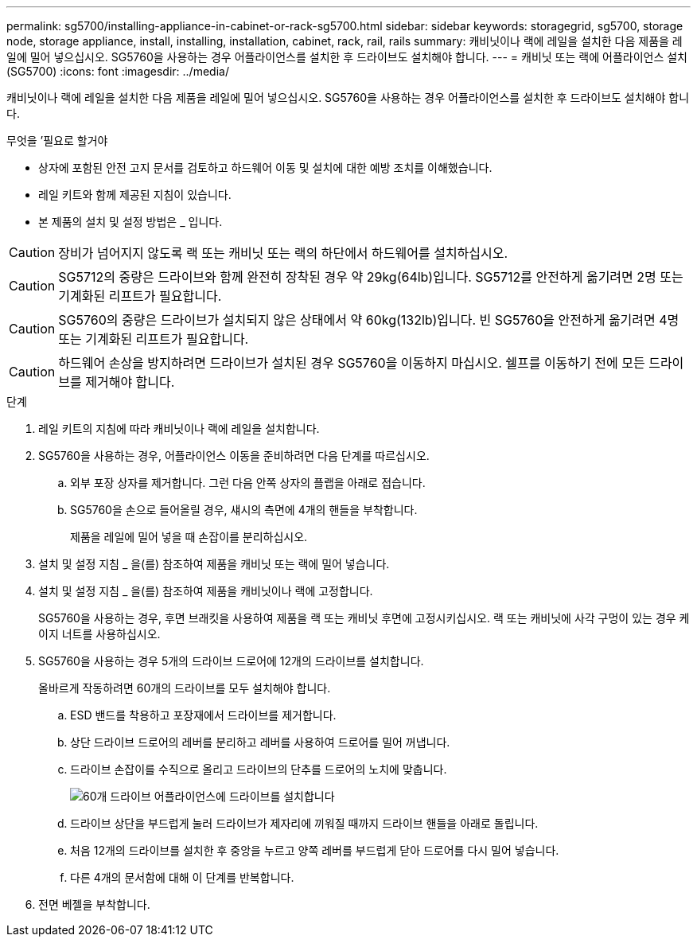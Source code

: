 ---
permalink: sg5700/installing-appliance-in-cabinet-or-rack-sg5700.html 
sidebar: sidebar 
keywords: storagegrid, sg5700, storage node, storage appliance, install, installing, installation, cabinet, rack, rail, rails 
summary: 캐비닛이나 랙에 레일을 설치한 다음 제품을 레일에 밀어 넣으십시오. SG5760을 사용하는 경우 어플라이언스를 설치한 후 드라이브도 설치해야 합니다. 
---
= 캐비닛 또는 랙에 어플라이언스 설치(SG5700)
:icons: font
:imagesdir: ../media/


[role="lead"]
캐비닛이나 랙에 레일을 설치한 다음 제품을 레일에 밀어 넣으십시오. SG5760을 사용하는 경우 어플라이언스를 설치한 후 드라이브도 설치해야 합니다.

.무엇을 &#8217;필요로 할거야
* 상자에 포함된 안전 고지 문서를 검토하고 하드웨어 이동 및 설치에 대한 예방 조치를 이해했습니다.
* 레일 키트와 함께 제공된 지침이 있습니다.
* 본 제품의 설치 및 설정 방법은 _ 입니다.



CAUTION: 장비가 넘어지지 않도록 랙 또는 캐비닛 또는 랙의 하단에서 하드웨어를 설치하십시오.


CAUTION: SG5712의 중량은 드라이브와 함께 완전히 장착된 경우 약 29kg(64lb)입니다. SG5712를 안전하게 옮기려면 2명 또는 기계화된 리프트가 필요합니다.


CAUTION: SG5760의 중량은 드라이브가 설치되지 않은 상태에서 약 60kg(132lb)입니다. 빈 SG5760을 안전하게 옮기려면 4명 또는 기계화된 리프트가 필요합니다.


CAUTION: 하드웨어 손상을 방지하려면 드라이브가 설치된 경우 SG5760을 이동하지 마십시오. 쉘프를 이동하기 전에 모든 드라이브를 제거해야 합니다.

.단계
. 레일 키트의 지침에 따라 캐비닛이나 랙에 레일을 설치합니다.
. SG5760을 사용하는 경우, 어플라이언스 이동을 준비하려면 다음 단계를 따르십시오.
+
.. 외부 포장 상자를 제거합니다. 그런 다음 안쪽 상자의 플랩을 아래로 접습니다.
.. SG5760을 손으로 들어올릴 경우, 섀시의 측면에 4개의 핸들을 부착합니다.
+
제품을 레일에 밀어 넣을 때 손잡이를 분리하십시오.



. 설치 및 설정 지침 _ 을(를) 참조하여 제품을 캐비닛 또는 랙에 밀어 넣습니다.
. 설치 및 설정 지침 _ 을(를) 참조하여 제품을 캐비닛이나 랙에 고정합니다.
+
SG5760을 사용하는 경우, 후면 브래킷을 사용하여 제품을 랙 또는 캐비닛 후면에 고정시키십시오. 랙 또는 캐비닛에 사각 구멍이 있는 경우 케이지 너트를 사용하십시오.

. SG5760을 사용하는 경우 5개의 드라이브 드로어에 12개의 드라이브를 설치합니다.
+
올바르게 작동하려면 60개의 드라이브를 모두 설치해야 합니다.

+
.. ESD 밴드를 착용하고 포장재에서 드라이브를 제거합니다.
.. 상단 드라이브 드로어의 레버를 분리하고 레버를 사용하여 드로어를 밀어 꺼냅니다.
.. 드라이브 손잡이를 수직으로 올리고 드라이브의 단추를 드로어의 노치에 맞춥니다.
+
image::../media/appliance_drive_insertion.gif[60개 드라이브 어플라이언스에 드라이브를 설치합니다]

.. 드라이브 상단을 부드럽게 눌러 드라이브가 제자리에 끼워질 때까지 드라이브 핸들을 아래로 돌립니다.
.. 처음 12개의 드라이브를 설치한 후 중앙을 누르고 양쪽 레버를 부드럽게 닫아 드로어를 다시 밀어 넣습니다.
.. 다른 4개의 문서함에 대해 이 단계를 반복합니다.


. 전면 베젤을 부착합니다.

